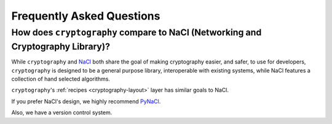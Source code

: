 Frequently Asked Questions
==========================

How does ``cryptography`` compare to NaCl (Networking and Cryptography Library)?
--------------------------------------------------------------------------------

While ``cryptography`` and `NaCl`_ both share the goal of making cryptography
easier, and safer, to use for developers, ``cryptography`` is designed to be a
general purpose library, interoperable with existing systems, while NaCl
features a collection of hand selected algorithms.

``cryptography``'s :ref:`recipes <cryptography-layout>` layer has similar goals
to NaCl.

If you prefer NaCl's design, we highly recommend `PyNaCl`_.

Also, we have a version control system.

.. _`NaCl`: http://nacl.cr.yp.to/
.. _`PyNaCl`: https://pynacl.readthedocs.org
